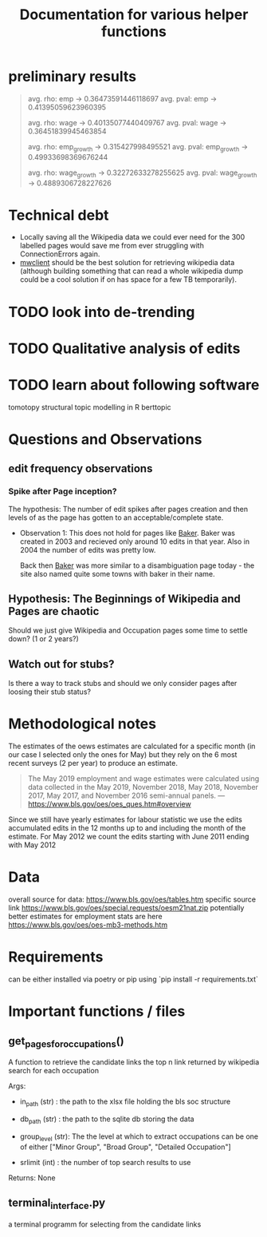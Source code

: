 #+Title: Documentation for various helper functions
* preliminary results


#+begin_quote
avg. rho: emp -> 0.36473591446118697
avg. pval: emp -> 0.41395059623960395


avg. rho: wage -> 0.40135077440409767
avg. pval: wage -> 0.36451839945463854

avg. rho: emp_growth -> 0.315427998495521
avg. pval: emp_growth -> 0.49933698369676244

avg. rho: wage_growth -> 0.32272633278255625
avg. pval: wage_growth -> 0.4889306728227626
#+end_quote
* Technical debt
- Locally saving all the Wikipedia data we could ever need for the 300 labelled pages would save me from ever struggling with ConnectionErrors again.
- [[https://mwclient.readthedocs.io/en/latest/user/page-ops.html][mwclient]] should be the best solution for retrieving wikipedia data (although building something that can read a whole wikipedia dump could be a cool solution if on has space for a few TB temporarily).



* TODO look into de-trending
* TODO Qualitative analysis of edits
* TODO learn about following software
tomotopy
structural topic modelling in R
berttopic

* Questions and Observations
** edit frequency observations
*** Spike after Page inception?
The hypothesis:
The number of edit spikes after pages creation and then levels of as the page has gotten to an acceptable/complete state.

- Observation 1:
  This does not hold for pages like [[https://en.wikipedia.org/wiki/Baker][Baker]]. Baker was created in 2003 and recieved only around 10 edits in that year. Also in 2004 the number of edits was pretty low.

  Back then [[https://en.wikipedia.org/wiki/Baker][Baker]] was more similar to a disambiguation page today - the site also named quite some towns with baker in their name.
  
** Hypothesis: The Beginnings of Wikipedia and Pages are chaotic
Should we just give Wikipedia and Occupation pages some time to settle down? (1 or 2 years?)

** Watch out for stubs?
Is there a way to track stubs and should we only consider pages after loosing their stub status?

* Methodological notes
The estimates of the oews estimates are calculated for a specific month (in our case I selected only the ones for May) but they rely on the 6 most recent surveys (2 per year) to produce an estimate.

#+begin_quote
The May 2019 employment and wage estimates were calculated using data collected in the May 2019, November 2018, May 2018, November 2017, May 2017, and November 2016 semi-annual panels. 
--- https://www.bls.gov/oes/oes_ques.htm#overview
#+end_quote

Since we still have yearly estimates for labour statistic we use the edits accumulated edits in the 12 months up to and including the month of the estimate.
For May 2012 we count the edits starting with June 2011 ending with May 2012
* Data 
overall source for data:
https://www.bls.gov/oes/tables.htm
specific source link https://www.bls.gov/oes/special.requests/oesm21nat.zip
potentially better estimates for employment stats are here https://www.bls.gov/oes/oes-mb3-methods.htm
* Requirements
can be either installed via poetry or pip using `pip install -r requirements.txt`

* Important functions / files

** get_pages_for_occupations()
A function to retrieve the candidate links the top n link returned by wikipedia search for each occupation


Args:
 - in_path (str) : the path to the xlsx file holding the bls soc structure

 - db_path (str) : the path to the sqlite db storing the data

 - group_level (str): The the level at which to extract occupations can be one of either ["Minor  Group", "Broad Group", "Detailed Occupation"]

 - srlimit (int) : the number of top search results to use


Returns:
  None

 
** terminal_interface.py

a terminal programm for selecting from the candidate links

